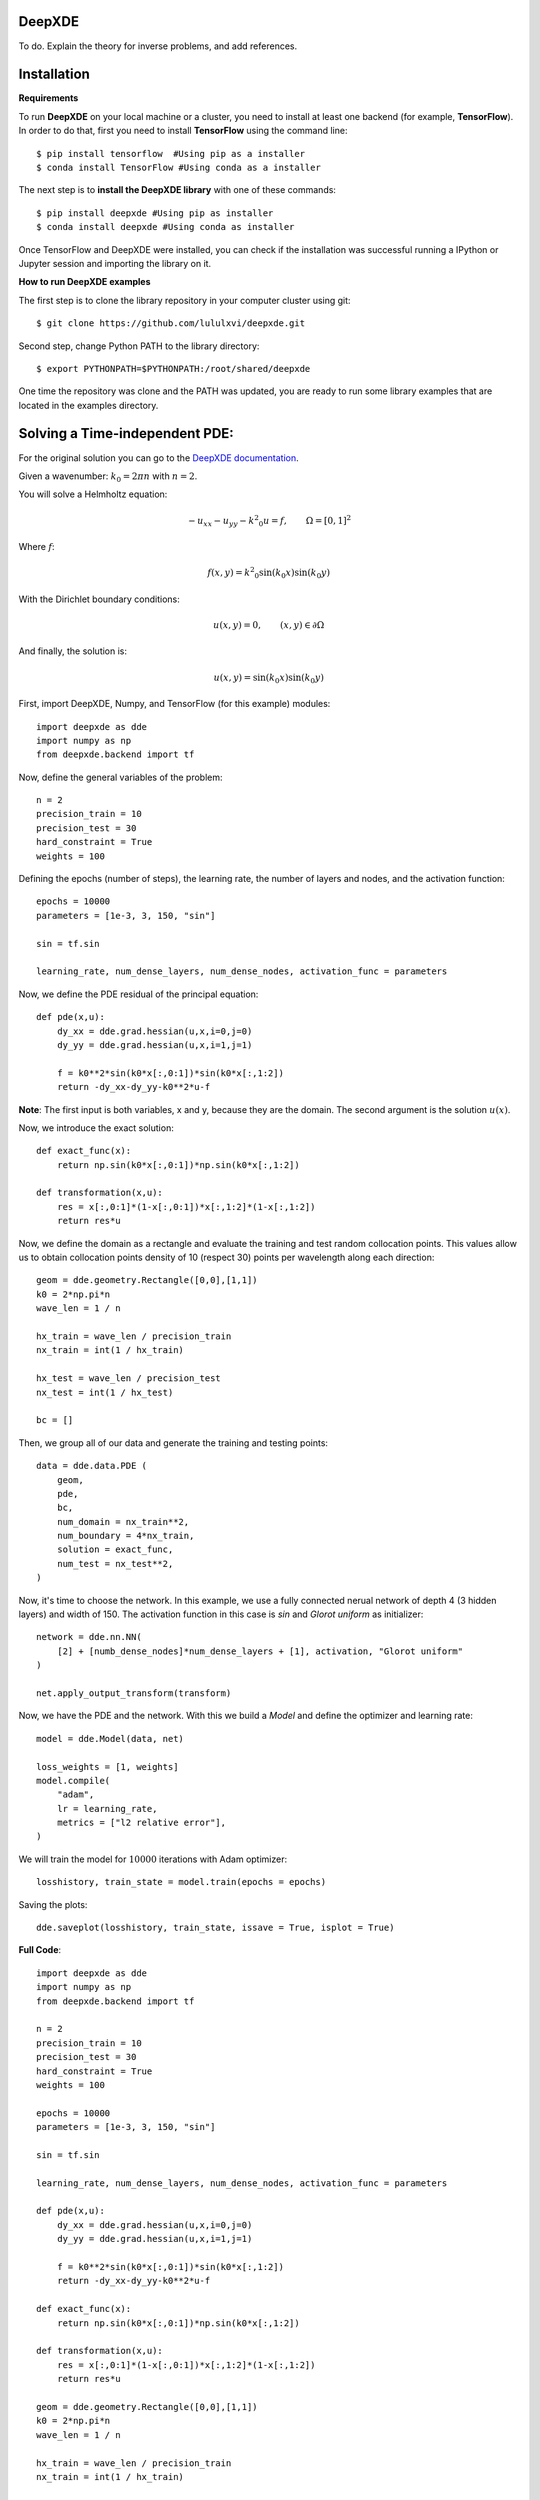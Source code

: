 DeepXDE
=======


To do. Explain the theory for inverse problems, and add references.


Installation 
============


**Requirements**

To run **DeepXDE** on your local machine or a cluster, you need to install at least one backend (for example, **TensorFlow**).
In order to do that, first you need to install **TensorFlow** using the command line: ::

$ pip install tensorflow  #Using pip as a installer
$ conda install TensorFlow #Using conda as a installer


The next step is to **install the DeepXDE library** with one of these commands: ::

$ pip install deepxde #Using pip as installer
$ conda install deepxde #Using conda as installer

Once TensorFlow and DeepXDE were installed, you can check if the installation was successful running a IPython or Jupyter session and importing the library on it.



**How to run DeepXDE examples**

The first step is to clone the library repository in your computer cluster using git: ::

$ git clone https://github.com/lululxvi/deepxde.git

Second step, change Python PATH to the library directory: ::

$ export PYTHONPATH=$PYTHONPATH:/root/shared/deepxde

One time the repository was clone and the PATH was updated, you are ready to run some library examples that are located in the examples directory.




Solving a Time-independent PDE: 
===============================

For the original solution you can go to the 
`DeepXDE documentation <https://deepxde.readthedocs.io/en/latest/demos/pinn_forward/helmholtz.2d.dirichlet.html>`_.

Given a wavenumber: :math:`k_{0}=2\pi n` with :math:`n=2`.

You will solve a Helmholtz equation:

.. math:: - u_{xx} - u_{yy} - {k^2}_0u=f,\qquad \Omega={[0,1]}^2

Where :math:`f`:

.. math:: f(x,y)={k^2}_0\sin{(k_0x)}\sin{(k_0y)}

With the Dirichlet boundary conditions:

.. math:: u(x,y)=0,\qquad (x,y) \in \partial \Omega

And finally, the solution is:

.. math:: u(x,y)=\sin{(k_0x)}\sin{(k_0y)}

First, import DeepXDE, Numpy, and TensorFlow (for this example) modules::

    import deepxde as dde
    import numpy as np
    from deepxde.backend import tf

Now, define the general variables of the problem::

    n = 2
    precision_train = 10
    precision_test = 30
    hard_constraint = True
    weights = 100

Defining the epochs (number of steps), the learning rate, the number of layers and nodes, and the activation function::
    
    epochs = 10000
    parameters = [1e-3, 3, 150, "sin"]
        
    sin = tf.sin
    
    learning_rate, num_dense_layers, num_dense_nodes, activation_func = parameters

Now, we define the PDE residual of the principal equation::

    def pde(x,u):
        dy_xx = dde.grad.hessian(u,x,i=0,j=0)
        dy_yy = dde.grad.hessian(u,x,i=1,j=1)

        f = k0**2*sin(k0*x[:,0:1])*sin(k0*x[:,1:2])
        return -dy_xx-dy_yy-k0**2*u-f

**Note**: The first input is both variables, x and y, because they are the domain. The second argument is the solution :math:`u(x)`.

Now, we introduce the exact solution::

    def exact_func(x):
        return np.sin(k0*x[:,0:1])*np.sin(k0*x[:,1:2])
    
    def transformation(x,u):
        res = x[:,0:1]*(1-x[:,0:1])*x[:,1:2]*(1-x[:,1:2])
        return res*u

Now, we define the domain as a rectangle and evaluate the training and test random collocation points. 
This values allow us to obtain collocation points density of 10 (respect 30) points per wavelength along each direction::

    geom = dde.geometry.Rectangle([0,0],[1,1])
    k0 = 2*np.pi*n
    wave_len = 1 / n

    hx_train = wave_len / precision_train
    nx_train = int(1 / hx_train)

    hx_test = wave_len / precision_test
    nx_test = int(1 / hx_test)

    bc = []

Then, we group all of our data and generate the training and testing points::

    data = dde.data.PDE (
        geom,
        pde,
        bc,
        num_domain = nx_train**2,
        num_boundary = 4*nx_train,
        solution = exact_func,
        num_test = nx_test**2,
    )

Now, it's time to choose the network. In this example, we use a fully connected nerual network of depth 4 (3 hidden layers) and width of 150.
The activation function in this case is `sin` and `Glorot uniform` as initializer::

    network = dde.nn.NN(
        [2] + [numb_dense_nodes]*num_dense_layers + [1], activation, "Glorot uniform"
    )
    
    net.apply_output_transform(transform)

Now, we have the PDE and the network. With this we build a `Model` and define the optimizer and learning rate::

    model = dde.Model(data, net)

    loss_weights = [1, weights]
    model.compile(
        "adam",
        lr = learning_rate,
        metrics = ["l2 relative error"],
    )

We will train the model for :math:`10000` iterations with Adam optimizer::

    losshistory, train_state = model.train(epochs = epochs)

Saving the plots::

    dde.saveplot(losshistory, train_state, issave = True, isplot = True)

**Full Code**::

    import deepxde as dde
    import numpy as np
    from deepxde.backend import tf

    n = 2
    precision_train = 10
    precision_test = 30
    hard_constraint = True
    weights = 100
    
    epochs = 10000
    parameters = [1e-3, 3, 150, "sin"]
        
    sin = tf.sin
    
    learning_rate, num_dense_layers, num_dense_nodes, activation_func = parameters

    def pde(x,u):
        dy_xx = dde.grad.hessian(u,x,i=0,j=0)
        dy_yy = dde.grad.hessian(u,x,i=1,j=1)

        f = k0**2*sin(k0*x[:,0:1])*sin(k0*x[:,1:2])
        return -dy_xx-dy_yy-k0**2*u-f

    def exact_func(x):
        return np.sin(k0*x[:,0:1])*np.sin(k0*x[:,1:2])
    
    def transformation(x,u):
        res = x[:,0:1]*(1-x[:,0:1])*x[:,1:2]*(1-x[:,1:2])
        return res*u

    geom = dde.geometry.Rectangle([0,0],[1,1])
    k0 = 2*np.pi*n
    wave_len = 1 / n

    hx_train = wave_len / precision_train
    nx_train = int(1 / hx_train)

    hx_test = wave_len / precision_test
    nx_test = int(1 / hx_test)

    bc = []

    data = dde.data.PDE (
        geom,
        pde,
        bc,
        num_domain = nx_train**2,
        num_boundary = 4*nx_train,
        solution = exact_func,
        num_test = nx_test**2,
    )

    net = dde.nn.FNN(
       [2] + [num_dense_nodes] * num_dense_layers + [1], activation, "Glorot uniform"
    )

    net.apply_output_transform(transform)

    model = dde.Model(data, net)

    loss_weights = [1, weights]
    model.compile(
        "adam",
        lr = learning_rate,
        metrics = ["l2 relative error"],
    )

    losshistory, train_state = model.train(epochs = epochs)
    dde.saveplot(losshistory, train_state, issave = True, isplot = True)


Bibliography
------------

- DeepXDE: A Deep Learning Library for solving differential equations, Lu, Lu and Meng, Xuhui and Mao, Zhiping and Karniadakis, George Em, SIAM Review (2021) [`link <https://epubs.siam.org/doi/pdf/10.1137/19M1274067>`_]
- Physics-informed neural networks: A deep learning framework for solving forward and inverse problems involving nonlinear partial differential equations, M. Raissi and P. Perdikaris and G.E. Karniadakis, Journal of Computational Physics (2019) [`link <https://www.sciencedirect.com/science/article/pii/S0021999118307125>`_]